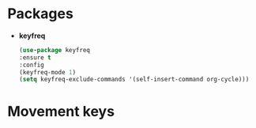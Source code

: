 * Packages
+ *keyfreq*
  #+begin_src emacs-lisp
  (use-package keyfreq
  :ensure t
  :config
  (keyfreq-mode 1)
  (setq keyfreq-exclude-commands '(self-insert-command org-cycle)))
  #+end_src
* Movement keys
  #+begin_src emacs-lisp
  #+end_src
